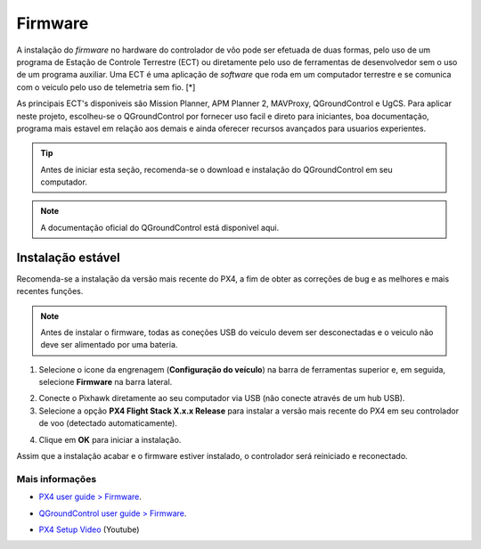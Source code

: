 Firmware
=========


A instalação do *firmware* no hardware do controlador de vôo pode ser efetuada de duas formas, pelo uso de um programa de Estação de Controle Terrestre (ECT) ou diretamente pelo uso de ferramentas de desenvolvedor sem o uso de um programa auxiliar. Uma ECT é uma aplicação de *software* que roda em um computador terrestre e se comunica com o veiculo pelo uso de telemetria sem fio.  [*] 

As principais ECT's disponiveis são Mission Planner, APM Planner 2, MAVProxy, QGroundControl e UgCS.
Para aplicar neste projeto, escolheu-se o QGroundControl por fornecer uso facil e direto para iniciantes, boa documentação, programa mais estavel em relação aos demais e ainda oferecer recursos avançados para usuarios experientes.

.. adicionar links de download, instalação e documentação oficial

.. Tip::
    Antes de iniciar esta seção, recomenda-se o download e instalação do QGroundControl em seu computador.

.. Note::
    A documentação oficial do QGroundControl está disponivel aqui.

Instalação estável
~~~~~~~~~~~~~~~~~~~

Recomenda-se a instalação da versão mais recente do PX4, a fim de obter as correções de bug e as melhores e mais recentes funções.

.. Note::
    Antes de instalar o firmware, todas as coneções USB do veiculo devem ser desconectadas e o veiculo não deve ser alimentado por uma bateria.

1. Selecione o icone da engrenagem (**Configuração do veículo**) na barra de ferramentas superior e, em seguida, selecione **Firmware** na barra lateral.

.. Adicionar imagem

2. Conecte o Pixhawk diretamente ao seu computador via USB (não conecte através de um hub USB).

3. Selecione a opção **PX4 Flight Stack X.x.x Release** para instalar a versão mais recente do PX4 em seu controlador de voo (detectado automaticamente).

.. Adicionar imagem

4. Clique em **OK** para iniciar a instalação. 

.. Adicionar imagem

	O firmware seguirá com varias etapas de atualização (doownload do novo firmware, exclusão da versão antiga, etc.). O progresso geral é exibido em uma barra de progresso. 

Assim que a instalação acabar e o firmware estiver instalado, o controlador será reiniciado e reconectado.
 
Mais informações
----------------

* `PX4 user guide > Firmware`_.
.. _PX4 user guide > Firmware: https://docs.px4.io/v1.9.0/en/config/firmware.html  
* `QGroundControl user guide > Firmware`_.
.. _QGroundControl user guide > Firmware: https://docs.qgroundcontrol.com/en/SetupView/Firmware.html
* `PX4 Setup Video`_ (Youtube)
.. _PX4 Setup Video: https://www.youtube.com/watch?v=91VGmdSlbo4&feature=youtu.be




